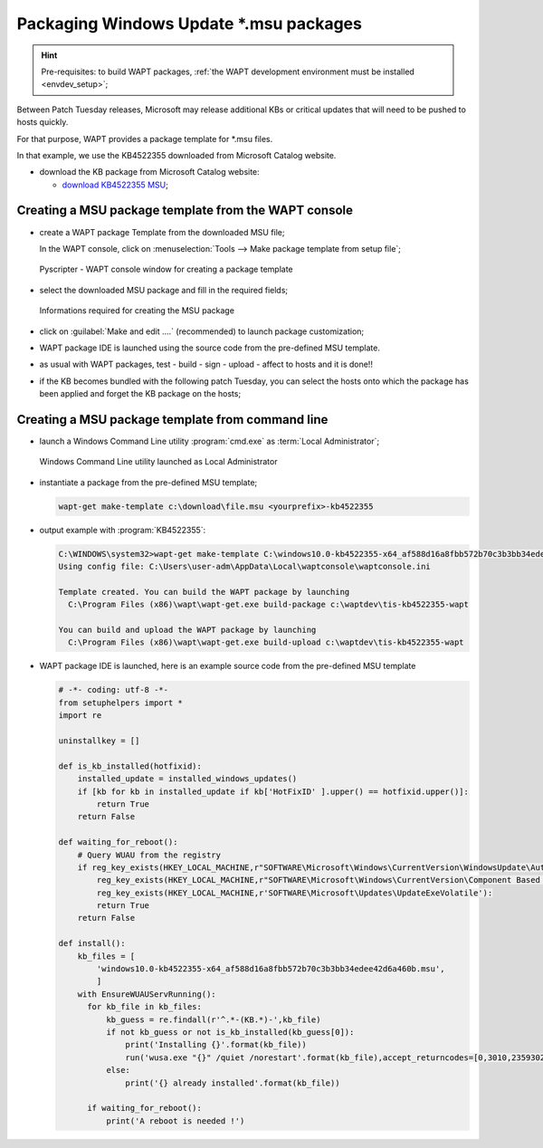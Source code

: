 .. Reminder for header structure :
   Niveau 1 : ====================
   Niveau 2 : --------------------
   Niveau 3 : ++++++++++++++++++++
   Niveau 4 : """"""""""""""""""""
   Niveau 5 : ^^^^^^^^^^^^^^^^^^^^

.. meta::
    :description: Packaging Windows Update \*.msu packages
    :keywords: msu, WAPT, simple, documentation

.. _simple_msu_packaging:

Packaging Windows Update \*.msu packages
=========================================

.. hint::

    Pre-requisites: to build WAPT packages, :ref:`the WAPT development
    environment must be installed <envdev_setup>`;

Between Patch Tuesday releases, Microsoft may release additional KBs
or critical updates that will need to be pushed to hosts quickly.

For that purpose, WAPT provides a package template for \*.msu files.

In that example, we use the KB4522355 downloaded
from Microsoft Catalog website.

* download the KB package from Microsoft Catalog website:

  * `download KB4522355 MSU <https://www.catalog.update.microsoft.com/Search.aspx?q=KB4522355>`_;

Creating a MSU package template from the WAPT console
-----------------------------------------------------

* create a WAPT package Template from the downloaded MSU file;

  In the WAPT console, click on :menuselection:`Tools -->
  Make package template from setup file`;

  .. figure:: tools_make_package_template.png
    :align: center
    :alt: Pyscripter - WAPT console window for creating a package template

    Pyscripter - WAPT console window for creating a package template

* select the downloaded MSU package and fill in the required fields;

  .. figure:: package_wizard_msu.png
    :align: center
    :alt: Informations required for creating the package

    Informations required for creating the MSU package

* click on :guilabel:`Make and edit ....` (recommended)
  to launch package customization;

* WAPT package IDE is launched using the source code
  from the pre-defined MSU template.

* as usual with WAPT packages, test - build - sign - upload - affect to hosts
  and it is done!!

* if the KB becomes bundled with the following patch Tuesday, you can select
  the hosts onto which the package has been applied and forget the KB package
  on the hosts;

Creating a MSU package template from command line
-------------------------------------------------

* launch a Windows Command Line utility :program:`cmd.exe`
  as :term:`Local Administrator`;

  .. figure:: ./../package-exe/in-admin.png
    :align: center
    :alt: Windows Command Line utility launched as Local Administrator

    Windows Command Line utility launched as Local Administrator

* instantiate a package from the pre-defined MSU template;

  .. code-block:: bash

    wapt-get make-template c:\download\file.msu <yourprefix>-kb4522355


* output example with :program:`KB4522355`:

  .. code-block:: bash

    C:\WINDOWS\system32>wapt-get make-template C:\windows10.0-kb4522355-x64_af588d16a8fbb572b70c3b3bb34edee42d6a460b.msu tis-kb4522355
    Using config file: C:\Users\user-adm\AppData\Local\waptconsole\waptconsole.ini

    Template created. You can build the WAPT package by launching
      C:\Program Files (x86)\wapt\wapt-get.exe build-package c:\waptdev\tis-kb4522355-wapt

    You can build and upload the WAPT package by launching
      C:\Program Files (x86)\wapt\wapt-get.exe build-upload c:\waptdev\tis-kb4522355-wapt

* WAPT package IDE is launched, here is an example source code from
  the pre-defined MSU template

  .. code-block:: python

    # -*- coding: utf-8 -*-
    from setuphelpers import *
    import re

    uninstallkey = []

    def is_kb_installed(hotfixid):
        installed_update = installed_windows_updates()
        if [kb for kb in installed_update if kb['HotFixID' ].upper() == hotfixid.upper()]:
            return True
        return False

    def waiting_for_reboot():
        # Query WUAU from the registry
        if reg_key_exists(HKEY_LOCAL_MACHINE,r"SOFTWARE\Microsoft\Windows\CurrentVersion\WindowsUpdate\Auto Update\RebootRequired") or \
            reg_key_exists(HKEY_LOCAL_MACHINE,r"SOFTWARE\Microsoft\Windows\CurrentVersion\Component Based Servicing\RebootPending") or \
            reg_key_exists(HKEY_LOCAL_MACHINE,r'SOFTWARE\Microsoft\Updates\UpdateExeVolatile'):
            return True
        return False

    def install():
        kb_files = [
            'windows10.0-kb4522355-x64_af588d16a8fbb572b70c3b3bb34edee42d6a460b.msu',
            ]
        with EnsureWUAUServRunning():
          for kb_file in kb_files:
              kb_guess = re.findall(r'^.*-(KB.*)-',kb_file)
              if not kb_guess or not is_kb_installed(kb_guess[0]):
                  print('Installing {}'.format(kb_file))
                  run('wusa.exe "{}" /quiet /norestart'.format(kb_file),accept_returncodes=[0,3010,2359302,-2145124329],timeout=3600)
              else:
                  print('{} already installed'.format(kb_file))

          if waiting_for_reboot():
              print('A reboot is needed !')
   
